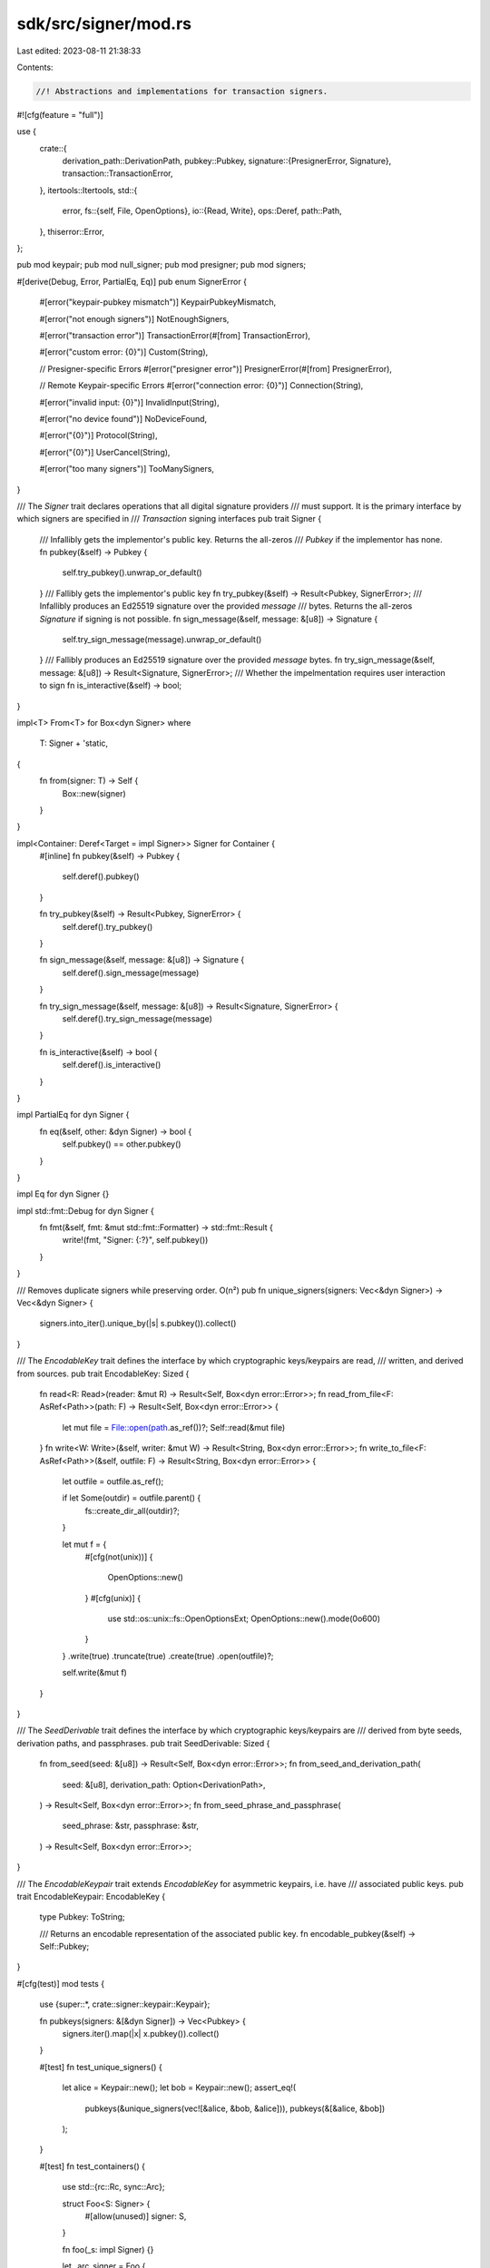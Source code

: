 sdk/src/signer/mod.rs
=====================

Last edited: 2023-08-11 21:38:33

Contents:

.. code-block:: rs

    //! Abstractions and implementations for transaction signers.

#![cfg(feature = "full")]

use {
    crate::{
        derivation_path::DerivationPath,
        pubkey::Pubkey,
        signature::{PresignerError, Signature},
        transaction::TransactionError,
    },
    itertools::Itertools,
    std::{
        error,
        fs::{self, File, OpenOptions},
        io::{Read, Write},
        ops::Deref,
        path::Path,
    },
    thiserror::Error,
};

pub mod keypair;
pub mod null_signer;
pub mod presigner;
pub mod signers;

#[derive(Debug, Error, PartialEq, Eq)]
pub enum SignerError {
    #[error("keypair-pubkey mismatch")]
    KeypairPubkeyMismatch,

    #[error("not enough signers")]
    NotEnoughSigners,

    #[error("transaction error")]
    TransactionError(#[from] TransactionError),

    #[error("custom error: {0}")]
    Custom(String),

    // Presigner-specific Errors
    #[error("presigner error")]
    PresignerError(#[from] PresignerError),

    // Remote Keypair-specific Errors
    #[error("connection error: {0}")]
    Connection(String),

    #[error("invalid input: {0}")]
    InvalidInput(String),

    #[error("no device found")]
    NoDeviceFound,

    #[error("{0}")]
    Protocol(String),

    #[error("{0}")]
    UserCancel(String),

    #[error("too many signers")]
    TooManySigners,
}

/// The `Signer` trait declares operations that all digital signature providers
/// must support. It is the primary interface by which signers are specified in
/// `Transaction` signing interfaces
pub trait Signer {
    /// Infallibly gets the implementor's public key. Returns the all-zeros
    /// `Pubkey` if the implementor has none.
    fn pubkey(&self) -> Pubkey {
        self.try_pubkey().unwrap_or_default()
    }
    /// Fallibly gets the implementor's public key
    fn try_pubkey(&self) -> Result<Pubkey, SignerError>;
    /// Infallibly produces an Ed25519 signature over the provided `message`
    /// bytes. Returns the all-zeros `Signature` if signing is not possible.
    fn sign_message(&self, message: &[u8]) -> Signature {
        self.try_sign_message(message).unwrap_or_default()
    }
    /// Fallibly produces an Ed25519 signature over the provided `message` bytes.
    fn try_sign_message(&self, message: &[u8]) -> Result<Signature, SignerError>;
    /// Whether the impelmentation requires user interaction to sign
    fn is_interactive(&self) -> bool;
}

impl<T> From<T> for Box<dyn Signer>
where
    T: Signer + 'static,
{
    fn from(signer: T) -> Self {
        Box::new(signer)
    }
}

impl<Container: Deref<Target = impl Signer>> Signer for Container {
    #[inline]
    fn pubkey(&self) -> Pubkey {
        self.deref().pubkey()
    }

    fn try_pubkey(&self) -> Result<Pubkey, SignerError> {
        self.deref().try_pubkey()
    }

    fn sign_message(&self, message: &[u8]) -> Signature {
        self.deref().sign_message(message)
    }

    fn try_sign_message(&self, message: &[u8]) -> Result<Signature, SignerError> {
        self.deref().try_sign_message(message)
    }

    fn is_interactive(&self) -> bool {
        self.deref().is_interactive()
    }
}

impl PartialEq for dyn Signer {
    fn eq(&self, other: &dyn Signer) -> bool {
        self.pubkey() == other.pubkey()
    }
}

impl Eq for dyn Signer {}

impl std::fmt::Debug for dyn Signer {
    fn fmt(&self, fmt: &mut std::fmt::Formatter) -> std::fmt::Result {
        write!(fmt, "Signer: {:?}", self.pubkey())
    }
}

/// Removes duplicate signers while preserving order. O(n²)
pub fn unique_signers(signers: Vec<&dyn Signer>) -> Vec<&dyn Signer> {
    signers.into_iter().unique_by(|s| s.pubkey()).collect()
}

/// The `EncodableKey` trait defines the interface by which cryptographic keys/keypairs are read,
/// written, and derived from sources.
pub trait EncodableKey: Sized {
    fn read<R: Read>(reader: &mut R) -> Result<Self, Box<dyn error::Error>>;
    fn read_from_file<F: AsRef<Path>>(path: F) -> Result<Self, Box<dyn error::Error>> {
        let mut file = File::open(path.as_ref())?;
        Self::read(&mut file)
    }
    fn write<W: Write>(&self, writer: &mut W) -> Result<String, Box<dyn error::Error>>;
    fn write_to_file<F: AsRef<Path>>(&self, outfile: F) -> Result<String, Box<dyn error::Error>> {
        let outfile = outfile.as_ref();

        if let Some(outdir) = outfile.parent() {
            fs::create_dir_all(outdir)?;
        }

        let mut f = {
            #[cfg(not(unix))]
            {
                OpenOptions::new()
            }
            #[cfg(unix)]
            {
                use std::os::unix::fs::OpenOptionsExt;
                OpenOptions::new().mode(0o600)
            }
        }
        .write(true)
        .truncate(true)
        .create(true)
        .open(outfile)?;

        self.write(&mut f)
    }
}

/// The `SeedDerivable` trait defines the interface by which cryptographic keys/keypairs are
/// derived from byte seeds, derivation paths, and passphrases.
pub trait SeedDerivable: Sized {
    fn from_seed(seed: &[u8]) -> Result<Self, Box<dyn error::Error>>;
    fn from_seed_and_derivation_path(
        seed: &[u8],
        derivation_path: Option<DerivationPath>,
    ) -> Result<Self, Box<dyn error::Error>>;
    fn from_seed_phrase_and_passphrase(
        seed_phrase: &str,
        passphrase: &str,
    ) -> Result<Self, Box<dyn error::Error>>;
}

/// The `EncodableKeypair` trait extends `EncodableKey` for asymmetric keypairs, i.e. have
/// associated public keys.
pub trait EncodableKeypair: EncodableKey {
    type Pubkey: ToString;

    /// Returns an encodable representation of the associated public key.
    fn encodable_pubkey(&self) -> Self::Pubkey;
}

#[cfg(test)]
mod tests {
    use {super::*, crate::signer::keypair::Keypair};

    fn pubkeys(signers: &[&dyn Signer]) -> Vec<Pubkey> {
        signers.iter().map(|x| x.pubkey()).collect()
    }

    #[test]
    fn test_unique_signers() {
        let alice = Keypair::new();
        let bob = Keypair::new();
        assert_eq!(
            pubkeys(&unique_signers(vec![&alice, &bob, &alice])),
            pubkeys(&[&alice, &bob])
        );
    }

    #[test]
    fn test_containers() {
        use std::{rc::Rc, sync::Arc};

        struct Foo<S: Signer> {
            #[allow(unused)]
            signer: S,
        }

        fn foo(_s: impl Signer) {}

        let _arc_signer = Foo {
            signer: Arc::new(Keypair::new()),
        };
        foo(Arc::new(Keypair::new()));

        let _rc_signer = Foo {
            signer: Rc::new(Keypair::new()),
        };
        foo(Rc::new(Keypair::new()));

        let _ref_signer = Foo {
            signer: &Keypair::new(),
        };
        foo(&Keypair::new());

        let _box_signer = Foo {
            signer: Box::new(Keypair::new()),
        };
        foo(Box::new(Keypair::new()));

        let _signer = Foo {
            signer: Keypair::new(),
        };
        foo(Keypair::new());
    }
}


